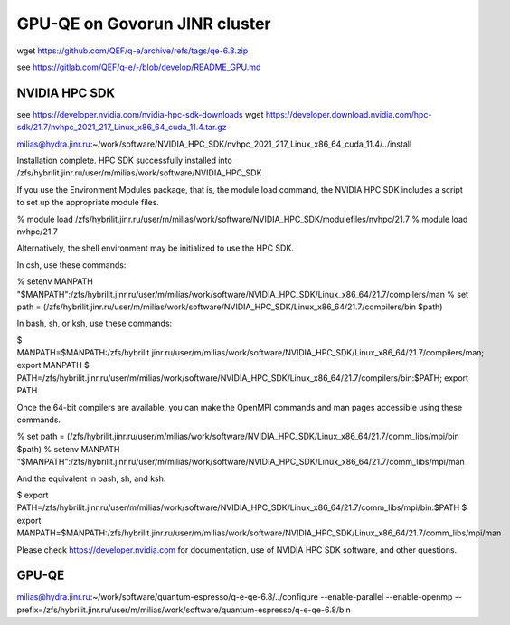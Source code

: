 ==============================
GPU-QE on Govorun JINR cluster
==============================

wget https://github.com/QEF/q-e/archive/refs/tags/qe-6.8.zip

see https://gitlab.com/QEF/q-e/-/blob/develop/README_GPU.md

NVIDIA HPC SDK
--------------
see https://developer.nvidia.com/nvidia-hpc-sdk-downloads
wget https://developer.download.nvidia.com/hpc-sdk/21.7/nvhpc_2021_217_Linux_x86_64_cuda_11.4.tar.gz

milias@hydra.jinr.ru:~/work/software/NVIDIA_HPC_SDK/nvhpc_2021_217_Linux_x86_64_cuda_11.4/../install

Installation complete.
HPC SDK successfully installed into /zfs/hybrilit.jinr.ru/user/m/milias/work/software/NVIDIA_HPC_SDK

If you use the Environment Modules package, that is, the module load
command, the NVIDIA HPC SDK includes a script to set up the
appropriate module files.

% module load /zfs/hybrilit.jinr.ru/user/m/milias/work/software/NVIDIA_HPC_SDK/modulefiles/nvhpc/21.7
% module load nvhpc/21.7

Alternatively, the shell environment may be initialized to use the HPC SDK.

In csh, use these commands:

% setenv MANPATH "$MANPATH":/zfs/hybrilit.jinr.ru/user/m/milias/work/software/NVIDIA_HPC_SDK/Linux_x86_64/21.7/compilers/man
% set path = (/zfs/hybrilit.jinr.ru/user/m/milias/work/software/NVIDIA_HPC_SDK/Linux_x86_64/21.7/compilers/bin $path)

In bash, sh, or ksh, use these commands:

$ MANPATH=$MANPATH:/zfs/hybrilit.jinr.ru/user/m/milias/work/software/NVIDIA_HPC_SDK/Linux_x86_64/21.7/compilers/man; export MANPATH
$ PATH=/zfs/hybrilit.jinr.ru/user/m/milias/work/software/NVIDIA_HPC_SDK/Linux_x86_64/21.7/compilers/bin:$PATH; export PATH

Once the 64-bit compilers are available, you can make the OpenMPI
commands and man pages accessible using these commands.

% set path = (/zfs/hybrilit.jinr.ru/user/m/milias/work/software/NVIDIA_HPC_SDK/Linux_x86_64/21.7/comm_libs/mpi/bin $path)
% setenv MANPATH "$MANPATH":/zfs/hybrilit.jinr.ru/user/m/milias/work/software/NVIDIA_HPC_SDK/Linux_x86_64/21.7/comm_libs/mpi/man

And the equivalent in bash, sh, and ksh:

$ export PATH=/zfs/hybrilit.jinr.ru/user/m/milias/work/software/NVIDIA_HPC_SDK/Linux_x86_64/21.7/comm_libs/mpi/bin:$PATH
$ export MANPATH=$MANPATH:/zfs/hybrilit.jinr.ru/user/m/milias/work/software/NVIDIA_HPC_SDK/Linux_x86_64/21.7/comm_libs/mpi/man

Please check https://developer.nvidia.com for documentation,
use of NVIDIA HPC SDK software, and other questions.




GPU-QE
------


milias@hydra.jinr.ru:~/work/software/quantum-espresso/q-e-qe-6.8/../configure --enable-parallel --enable-openmp --prefix=/zfs/hybrilit.jinr.ru/user/m/milias/work/software/quantum-espresso/q-e-qe-6.8/bin






